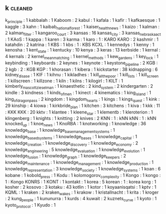 ** k                              :cleaned:
k_principle                       : 1
kabbalah                          : 1
Kaboom                            : 2
kabul                             : 1
kafala                            : 1
kafir                             : 1
kafkaesque                        : 1
kaggle                            : 3
kahn                              : 1
kaibab_national_forest            : 1
kaiser_health_news                : 1
kaizo                             : 1
kalman                            : 2
kalman_filter                     : 1
kangaroo_court                    : 3
kansas                            : 16
kansas_city                       : 3
kansas_nebraska_act               : 1
KAoS                              : 1
kappa                             : 1
karen                             : 3
karma                             : 1
karo                              : 1  : KARO
KARO                              : 2
kashmir                           : 1
katahdin                          : 2
katrina                           : 1
KBS                               : 1
kbs                               : 1  : KBS
KCXL                              : 1
kennedys                          : 1
kenny                             : 1
kenosha                           : 1
kent_state                        : 1
kentucky                          : 10
kenya                             : 3
keras                             : 13
kerbside                          : 1
kernal                            : 4
kernals                           : 2
kernel_mean_matching              : 1
kernel_methods                    : 1
kew_gardens                       : 1
key_lock                          : 1
keybinding                        : 1
keyboards                         : 2
keynes                            : 1
keynote                           : 1
keystone_pipeline                 : 2
KGB                               : 2
kgb                               : 2  : KGB
KGP                               : 1
khorasan                          : 1
kibera                            : 1
kickstarter                       : 38
kidnapping                        : 6
kidney_disase                     : 1
KIF                               : 1
kihnu                             : 1
kikladhes                         : 1
kill_all_the_poor                 : 1
kill_lists                        : 1
kill_screen                       : 1
killscreen                        : 1
killzone                          : 1
kiln                              : 1
kilns                             : 1
kilogirl                          : 1
KILT                              : 1
kimberly_mascott_zieselman        : 1
kinaesthetic                      : 2
kind_system                       : 2
kindergarten                      : 2
kindle                            : 3
kindness                          : 1
kinds_of_men                      : 1
kinect                            : 4
kinematics                        : 1
king_island                       : 1
king_of_dragon_pass               : 2
kingdom                           : 1
kingdom_hearts                    : 1
kings                             : 1
kings_quest                       : 1
kink                              : 29
kinship                           : 4
kiowa                             : 1
kirkbride_plan                    : 1
kitchen                           : 3
kitchens                          : 1
kiva                              : 1
kkk                               : 11 : KKK
KKK                               : 20
kktv                              : 1
klantee                           : 1
kleene_star                       : 1
klementb                          : 1
kleroterion                       : 1
klingenberg                       : 1
knights                           : 1
knitting                          : 2
knives                            : 2
KNN                               : 1  : kNN
kNN                               : 1  : kNN
knocked_up                        : 1
knoe_news                         : 1
KnoRBA                            : 1
knotworking                       : 1
knowledge                         : 36
knowledge_base                    : 1
knowledge_base_management_systems : 1
knowledge_based_systems           : 1
knowledge_bases                   : 1
knowledge_capital                 : 1
knowledge_creation                : 1
knowledge_discovery               : 1
knowledge_economy                 : 2
knowledge_engineering             : 5
knowledge_evaluation              : 1
knowledge_evolution               : 1
knowledge_fusion                  : 1
knowledge_graph                   : 1
knowledge_keepers                 : 2
knowledge_maintenance             : 1
knowledge_management              : 1
knowledge_production              : 1
knowledge_representation          : 3
knowledge_society                 : 1
knowledge_systems                 : 1
koan                              : 6
kobane                            : 1
kobold_press                      : 1
Kodu                              : 1
kolomogorov_complexity            : 1
Kongo                             : 1
kongo                             : 1 : Kongo
KONRS                             : 1
KONT                              : 1
kontakt                           : 1
korea                             : 5
korean                            : 1  : korea
korg                              : 1
kosher                            : 2
kosovo                            : 3
kotaku                            : 43
kotlin                            : 1
kotor                             : 1
koyaanisqatsi                     : 1
kptv                              : 1
KQML                              : 1
kraken                            : 2
kraken_wakes                      : 1
krakow                            : 1
kristallnacht                     : 1
krita                             : 1
kroger                            : 2
kung_people                       : 1
kununurra                         : 1
kurds                             : 4
kuwait                            : 2
kuznets_curve                     : 1
kyoto                             : 1
kyoto_protocol                    : 1
Kyudo                             : 1
